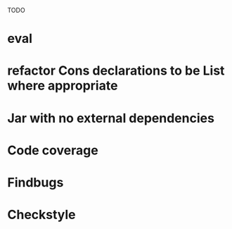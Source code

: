 TODO

* eval
* refactor Cons declarations to be List where appropriate
* Jar with no external dependencies
* Code coverage
* Findbugs
* Checkstyle
